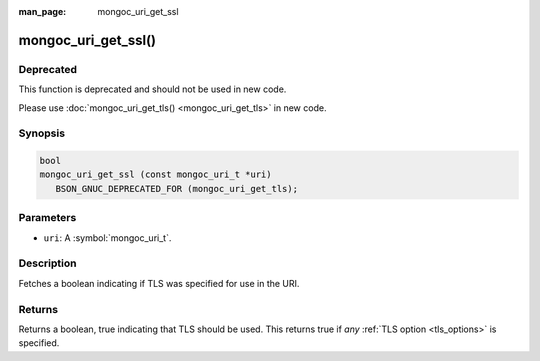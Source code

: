 :man_page: mongoc_uri_get_ssl

mongoc_uri_get_ssl()
====================

Deprecated
----------

This function is deprecated and should not be used in new code.

Please use :doc:`mongoc_uri_get_tls() <mongoc_uri_get_tls>` in new code.

Synopsis
--------

.. code-block:: c

  bool
  mongoc_uri_get_ssl (const mongoc_uri_t *uri)
     BSON_GNUC_DEPRECATED_FOR (mongoc_uri_get_tls);

Parameters
----------

* ``uri``: A :symbol:`mongoc_uri_t`.

Description
-----------

Fetches a boolean indicating if TLS was specified for use in the URI.

Returns
-------

Returns a boolean, true indicating that TLS should be used. This returns true if *any* :ref:`TLS option <tls_options>` is specified.

